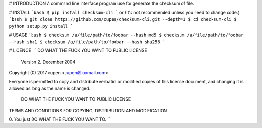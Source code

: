 # INTRODUCTION
A command line interface program use for generate the checksum of file.

# INSTALL
```bash
$ pip install checksum-cli
```
or (It's not recommended unless you need to change code.)
```bash
$ git clone https://github.com/cupen/checksum-cli.git --depth=1
$ cd checksum-cli
$ python setup.py install
```

# USAGE
```bash
$ checksum /a/file/path/to/foobar --hash md5
$ checksum /a/file/path/to/foobar --hash sha1
$ checksum /a/file/path/to/foobar --hash sha256
```

# LICENCE
```
DO WHAT THE FUCK YOU WANT TO PUBLIC LICENSE
            Version 2, December 2004

Copyright (C) 2017 cupen <cupen@foxmail.com>

Everyone is permitted to copy and distribute verbatim or modified
copies of this license document, and changing it is allowed as long
as the name is changed.

    DO WHAT THE FUCK YOU WANT TO PUBLIC LICENSE
TERMS AND CONDITIONS FOR COPYING, DISTRIBUTION AND MODIFICATION

0. You just DO WHAT THE FUCK YOU WANT TO.
```



